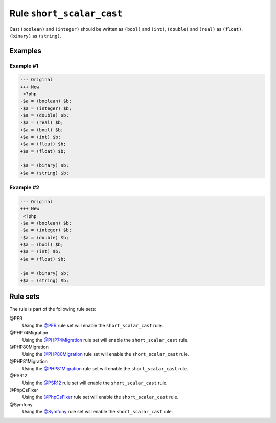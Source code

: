 ==========================
Rule ``short_scalar_cast``
==========================

Cast ``(boolean)`` and ``(integer)`` should be written as ``(bool)`` and
``(int)``, ``(double)`` and ``(real)`` as ``(float)``, ``(binary)`` as
``(string)``.

Examples
--------

Example #1
~~~~~~~~~~

.. code-block:: diff

   --- Original
   +++ New
    <?php
   -$a = (boolean) $b;
   -$a = (integer) $b;
   -$a = (double) $b;
   -$a = (real) $b;
   +$a = (bool) $b;
   +$a = (int) $b;
   +$a = (float) $b;
   +$a = (float) $b;

   -$a = (binary) $b;
   +$a = (string) $b;

Example #2
~~~~~~~~~~

.. code-block:: diff

   --- Original
   +++ New
    <?php
   -$a = (boolean) $b;
   -$a = (integer) $b;
   -$a = (double) $b;
   +$a = (bool) $b;
   +$a = (int) $b;
   +$a = (float) $b;

   -$a = (binary) $b;
   +$a = (string) $b;

Rule sets
---------

The rule is part of the following rule sets:

@PER
  Using the `@PER <./../../ruleSets/PER.rst>`_ rule set will enable the ``short_scalar_cast`` rule.

@PHP74Migration
  Using the `@PHP74Migration <./../../ruleSets/PHP74Migration.rst>`_ rule set will enable the ``short_scalar_cast`` rule.

@PHP80Migration
  Using the `@PHP80Migration <./../../ruleSets/PHP80Migration.rst>`_ rule set will enable the ``short_scalar_cast`` rule.

@PHP81Migration
  Using the `@PHP81Migration <./../../ruleSets/PHP81Migration.rst>`_ rule set will enable the ``short_scalar_cast`` rule.

@PSR12
  Using the `@PSR12 <./../../ruleSets/PSR12.rst>`_ rule set will enable the ``short_scalar_cast`` rule.

@PhpCsFixer
  Using the `@PhpCsFixer <./../../ruleSets/PhpCsFixer.rst>`_ rule set will enable the ``short_scalar_cast`` rule.

@Symfony
  Using the `@Symfony <./../../ruleSets/Symfony.rst>`_ rule set will enable the ``short_scalar_cast`` rule.
